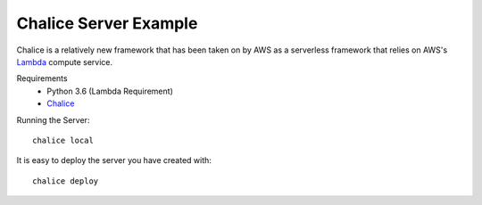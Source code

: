 Chalice Server Example
======================

Chalice is a relatively new framework that has been taken on by AWS
as a serverless framework that relies on AWS's `Lambda <https://aws.amazon.com/lambda/>`_ compute service.

Requirements
 * Python 3.6 (Lambda Requirement)
 * `Chalice <https://github.com/aws/chalice>`_

Running the Server::

    chalice local

It is easy to deploy the server you have created with::

    chalice deploy
